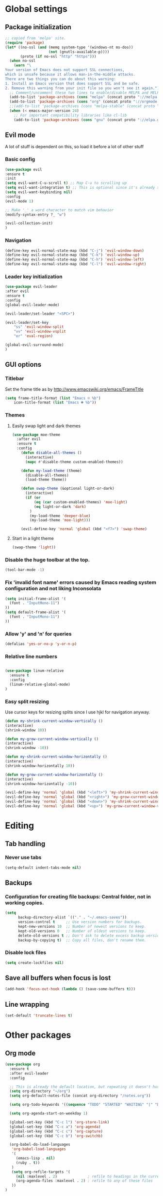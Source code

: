 * Global settings
** Package initialization
#+BEGIN_SRC emacs-lisp
;; copied from 'melpa' site.
(require 'package)
(let* ((no-ssl (and (memq system-type '(windows-nt ms-dos))
                    (not (gnutls-available-p))))
       (proto (if no-ssl "http" "https")))
  (when no-ssl
    (warn "\
Your version of Emacs does not support SSL connections,
which is unsafe because it allows man-in-the-middle attacks.
There are two things you can do about this warning:
1. Install an Emacs version that does support SSL and be safe.
2. Remove this warning from your init file so you won't see it again."))
  ;; Comment/uncomment these two lines to enable/disable MELPA and MELPA Stable as desired
  (add-to-list 'package-archives (cons "melpa" (concat proto "://melpa.org/packages/")) t)
  (add-to-list 'package-archives (cons "org" (concat proto "://orgmode.org/elpa/")) t)
  ;;(add-to-list 'package-archives (cons "melpa-stable" (concat proto "://stable.melpa.org/packages/")) t)
  (when (< emacs-major-version 24)
    ;; For important compatibility libraries like cl-lib
    (add-to-list 'package-archives (cons "gnu" (concat proto "://elpa.gnu.org/packages/")))))
#+END_SRC

** Evil mode
   A lot of stuff is dependent on this, so load it before a lot of other stuff

*** Basic config
    #+BEGIN_SRC emacs-lisp
    (use-package evil
    :ensure t
    :init
    (setq evil-want-C-u-scroll t) ;; Map C-u to scrolling up
    (setq evil-want-integration t) ;; This is optional since it's already set to t by default.
    (setq evil-want-keybinding nil)
    :config
    (evil-mode 1)

    ;; Make '_' a word character to match vim behavior
    (modify-syntax-entry ?_ "w")

    (evil-collection-init)
    )
    #+END_SRC
*** Navigation
    #+BEGIN_SRC emacs-lisp
    (define-key evil-normal-state-map (kbd "C-j") 'evil-window-down)
    (define-key evil-normal-state-map (kbd "C-k") 'evil-window-up)
    (define-key evil-normal-state-map (kbd "C-h") 'evil-window-left)
    (define-key evil-normal-state-map (kbd "C-l") 'evil-window-right)
    #+END_SRC

*** Leader key initialization
    #+BEGIN_SRC emacs-lisp
    (use-package evil-leader
    :after evil
    :ensure t
    :config
    (global-evil-leader-mode)

    (evil-leader/set-leader "<SPC>")

    (evil-leader/set-key
        "ss" 'evil-window-split
        "vv" 'evil-window-vsplit
        "er" 'eval-region)

    (global-evil-surround-mode)
    )
    #+END_SRC

** GUI options
*** Titlebar
    Set the frame title as by http://www.emacswiki.org/emacs/FrameTitle
    #+BEGIN_SRC emacs-lisp
    (setq frame-title-format (list "Emacs ☺ %b")
        icon-title-format (list "Emacs ☻ %b"))
    #+END_SRC

*** Themes
**** Easily swap light and dark themes
    #+BEGIN_SRC emacs-lisp
    (use-package moe-theme
      :after evil
      :ensure t
      :config
        (defun disable-all-themes ()
          (interactive)
          (mapc #'disable-theme custom-enabled-themes))
    
        (defun my-load-theme (theme)
          (disable-all-themes)
          (load-theme theme))
    
        (defun swap-theme (&optional light-or-dark)
          (interactive)
          (if (or
              (eq (car custom-enabled-themes) 'moe-light)
              (eq light-or-dark 'dark)
            )
            (my-load-theme 'deeper-blue)
            (my-load-theme 'moe-light)))
    
        (evil-define-key 'normal 'global (kbd "<f7>") 'swap-theme)
#+END_SRC
  
**** Start in a light theme
#+BEGIN_SRC emacs-lisp
      (swap-theme 'light))
  #+END_SRC

*** Disable the huge toolbar at the top.
#+BEGIN_SRC emacs-lisp
(tool-bar-mode -1)
#+END_SRC

*** Fix 'invalid font name' errors caused by Emacs reading system configuration and not liking Inconsolata
#+BEGIN_SRC emacs-lisp
 (setq initial-frame-alist '(
   (font . "InputMono-11")
 ))
 (setq default-frame-alist '(
   (font . "InputMono-11")
 ))
#+END_SRC

*** Allow 'y' and 'n' for queries
#+BEGIN_SRC emacs-lisp
(defalias 'yes-or-no-p 'y-or-n-p)
#+END_SRC

*** Relative line numbers
#+BEGIN_SRC emacs-lisp

 (use-package linum-relative
   :ensure t
   :config
   (linum-relative-global-mode)
 )
#+END_SRC

*** Easy split resizing
    Use cursor keys for resizing splits since I use hjkl for navigation anyway.

    #+BEGIN_SRC emacs-lisp
    (defun my-shrink-current-window-vertically ()
    (interactive)
    (shrink-window 10))

    (defun my-grow-current-window-vertically ()
    (interactive)
    (shrink-window -10))

    (defun my-shrink-current-window-horizontally ()
    (interactive)
    (shrink-window-horizontally 10))

    (defun my-grow-current-window-horizontally ()
    (interactive)
    (shrink-window-horizontally -10))

    (evil-define-key 'normal 'global (kbd "<left>") 'my-shrink-current-window-horizontally)
    (evil-define-key 'normal 'global (kbd "<right>") 'my-grow-current-window-horizontally)
    (evil-define-key 'normal 'global (kbd "<down>") 'my-shrink-current-window-vertically)
    (evil-define-key 'normal 'global (kbd "<up>") 'my-grow-current-window-vertically)
    #+END_SRC
* Editing
** Tab handling
*** Never use tabs
#+BEGIN_SRC emacs-lisp
(setq-default indent-tabs-mode nil)
#+END_SRC

** Backups
*** Configuration for creating file backups: Central folder, not in working copies.
 #+BEGIN_SRC emacs-lisp
 (setq
       backup-directory-alist `(("." . "~/.emacs-saves"))
       version-control t     ;; Use version numbers for backups.
       kept-new-versions 10  ;; Number of newest versions to keep.
       kept-old-versions 0   ;; Number of oldest versions to keep.
       delete-old-versions t ;; Don't ask to delete excess backup versions.
       backup-by-copying t)  ;; Copy all files, don't rename them.
 #+END_SRC
*** Disable lock files
 #+BEGIN_SRC emacs-lisp
 (setq create-lockfiles nil)
 #+END_SRC
** Save all buffers when focus is lost
#+BEGIN_SRC emacs-lisp
(add-hook 'focus-out-hook (lambda () (save-some-buffers t)))
#+END_SRC
** Line wrapping
 #+BEGIN_SRC emacs-lisp
 (set-default 'truncate-lines t)
  #+END_SRC

* Other packages
** Org mode
 #+BEGIN_SRC emacs-lisp
 (use-package org
   :ensure t
   :after evil-leader
   :config

   ;; This is already the default location, but repeating it doesn't hurt
   (setq org-directory "~/org")
   (setq org-default-notes-file (concat org-directory "/notes.org"))

   (setq org-todo-keywords '((sequence "TODO" "STARTED" "WAITING" "|" "DONE" "CANCELLED")))

   (setq org-agenda-start-on-weekday 1)

   (global-set-key (kbd "C-c l") 'org-store-link)
   (global-set-key (kbd "C-c a") 'org-agenda)
   (global-set-key (kbd "C-c c") 'org-capture)
   (global-set-key (kbd "C-c b") 'org-switchb)

   (org-babel-do-load-languages
    'org-babel-load-languages
    '(
      (emacs-lisp . nil)
      (ruby . t))
    )
    (setq org-refile-targets '(
      (nil :maxlevel . 2)              ; refile to headings in the current buffer
      (org-agenda-files :maxlevel . 2) ; refile to any of these files
    ))
 )

 (use-package org-evil
   :ensure t
 )
 #+END_SRC

** Powerline
#+BEGIN_SRC emacs-lisp
 (use-package powerline
   :ensure t
   :config
   (powerline-default-theme))
#+END_SRC

** Tabbar
#+BEGIN_SRC emacs-lisp
 (use-package tabbar
   :ensure t
   :config
     (defun my-tabbar-buffer-groups ()
       "Returns the name of the tab group names the current buffer belongs to.
        There are three groups:
        - Emacs buffers (those whose name starts with '*', plus dired buffers),
        - orgmode buffers, since they disrupt buffer navigation keyboard commands,
        - and the rest."
       (list (cond ((string-equal "*" (substring (buffer-name) 0 1)) "emacs")
                   ((string-equal "magit" (substring (buffer-name) 0 5)) "emacs")
                   ((eq major-mode 'dired-mode) "emacs")
                   ((string-equal ".org" (file-name-extension (buffer-name) t)) "org")
                   ((string-equal ".org_archive" (file-name-extension (buffer-name) t)) "org")
                   (t "user"))))

     (setq tabbar-buffer-groups-function 'my-tabbar-buffer-groups)

     (tabbar-mode)
     (global-set-key (kbd "M-h") 'tabbar-backward-tab)
     (global-set-key (kbd "M-l") 'tabbar-forward-tab)
 )
#+END_SRC

** Treemacs
#+BEGIN_SRC emacs-lisp
 (use-package treemacs
   :ensure t
   :config
   (setq
     treemacs-follow-after-init t
   ))

 (use-package treemacs-evil
   :ensure t
   :after evil evil-leader treemacs
   :config
   (define-key evil-treemacs-state-map (kbd "S-u") 'treemacs-go-to-parent-node)
   (define-key evil-treemacs-state-map (kbd "C-h") 'evil-window-left)
   (define-key evil-treemacs-state-map (kbd "C-l") 'evil-window-right)
   (setq treemacs-width 50)

   (evil-leader/set-key
     "nt"
     'treemacs)
 )
#+END_SRC

** Magit
#+BEGIN_SRC emacs-lisp
 (use-package magit
   :ensure t)

 (use-package evil-magit
   :after magit
   :ensure t
   :config
   (evil-leader/set-key
     "gs"
     'magit-status)
   )
#+END_SRC

** NERD commenter
#+BEGIN_SRC emacs-lisp
 (use-package evil-nerd-commenter
   :after evil evil-leader
   :ensure t
   :config

   (evil-leader/set-key
     "cc" 'evilnc-comment-or-uncomment-lines
     )
   (evil-define-key 'normal 'global (kbd "C-/") 'evilnc-comment-or-uncomment-lines))

#+END_SRC

** Company
#+BEGIN_SRC emacs-lisp
(use-package company
  :ensure t
  :config
  ;; aligns annotation to the right hand side
  (setq company-tooltip-align-annotations t)
)
#+END_SRC

** Projectile
 #+BEGIN_SRC emacs-lisp

  (use-package projectile
               :ensure t
               :config
               (setq projectile-project-search-path '("~/projects/"))
               (projectile-discover-projects-in-search-path))
 #+END_SRC

** Ivy/Counsel
 #+BEGIN_SRC emacs-lisp
  (use-package ivy
    :ensure t
    :config
    (ivy-mode 1)
    ;; Recommended by Ivy Getting StarteD
    (setq ivy-use-virtual-buffers t)
     ;; intentional space before end of string
    (setq ivy-count-format "(%d/%d) ")

    (setq ivy-initial-inputs-alist nil)
    (setq ivy-re-builders-alist
          '((t . ivy--regex-fuzzy))))

  (use-package counsel
    :after evil-leader
    :ensure t
    :bind
    ("M-x" . counsel-M-x)
    :config
    (evil-leader/set-key
      "a" 'my-counsel-projectile-rg
      "A" 'my-counsel-projectile-rg-word-under-cursor)

   (define-key evil-normal-state-map (kbd "<f8>") 'counsel-bookmark)
  )

  (use-package counsel-projectile
    :after '(helm projectile)
    :ensure t)
 #+END_SRC

 For some reason, this can't be done inside the `counsel` block: The evil binding will override this anyway.
 #+BEGIN_SRC emacs-lisp
  (with-eval-after-load 'evil-maps
    (define-key evil-normal-state-map (kbd "C-p") 'counsel-projectile-find-file))
 #+END_SRC

 I can't get use-package to pick up these bindings, either in a :bind block or :config.
 #+BEGIN_SRC emacs-lisp
  (define-key evil-normal-state-map (kbd "C-S-p") 'counsel-projectile-switch-project)
  (define-key evil-normal-state-map (kbd "C-M-p") 'counsel-projectile-switch-to-buffer)
 #+END_SRC

*** Improve sorting of Ivy results
 #+BEGIN_SRC emacs-lisp
  (use-package flx
    :ensure t
    :config

    ;; Perform GC once per 20M allocated memory. This improves performance a lot, according to the flx GitHub README
    (setq gc-cons-threshold 20000000))
 #+END_SRC

*** Improve M-x results
 #+BEGIN_SRC emacs-lisp
  (use-package smex
    :ensure t)
 #+END_SRC

* Language-specific
** Typescript
*** typescript-mode
#+BEGIN_SRC emacs-lisp
 (use-package typescript-mode
   :ensure t
   :config
   (add-to-list 'auto-mode-alist '("\\.tsx\\'" . typescript-mode))
   (add-hook 'typescript-mode-hook #'setup-tide-mode)
)
#+END_SRC
*** Tide
#+BEGIN_SRC emacs-lisp
 (defun setup-tide-mode ()
   (interactive)
   (tide-setup)
   (flycheck-mode +1)
   (setq flycheck-check-syntax-automatically '(save mode-enabled))
   (eldoc-mode +1)
   (tide-hl-identifier-mode +1)
   (company-mode +1)
   (define-key evil-normal-state-map (kbd "<f12>") 'tide-jump-to-definition)
   (define-key evil-normal-state-map (kbd "S-<f12>") 'tide-references)
   (define-key evil-normal-state-map (kbd "<f2>") 'tide-rename-symbol)

   (evil-leader/set-key
     "tf"
     'tide-fix)
   )
#+END_SRC
*** Flycheck
    Is this necessary?
#+BEGIN_SRC emacs-lisp
 (use-package flycheck
   :ensure t)
#+END_SRC

** Prettier
#+BEGIN_SRC emacs-lisp
 (use-package prettier-js
   :ensure t
   :after web-mode
   :config
   (add-hook 'web-mode-hook 'prettier-js-mode)
   (add-hook 'typescript-mode-hook 'prettier-js-mode)

   (setq prettier-js-args '(
     "--tab-width" "4"
     "--print-width" "120"
     "--semi" "true"
     "--single-quote" "false")))
#+END_SRC

** Web-mode
#+BEGIN_SRC emacs-lisp
 (use-package web-mode
   :ensure t
   :after flycheck
   :config
   (add-to-list 'auto-mode-alist '("\\.tsx\\'" . web-mode))
   (add-hook 'web-mode-hook
        (lambda ()
          (when (string-equal "tsx" (file-name-extension buffer-file-name))
            (setup-tide-mode))))

   ;; enable typescript-tslint checker
   (flycheck-add-mode 'typescript-tslint 'web-mode)

   ;; No quotes after html tag props.
   (setq web-mode-enable-auto-quoting nil))
#+END_SRC

 
* Customizations
** Search for word under cursor / selected region
#+BEGIN_SRC emacs-lisp

 (defun my-counsel-projectile-rg-int ()
     (setq ivy-re-builders-alist nil)

     (counsel-projectile-rg)

     (setq ivy-re-builders-alist
          '((t . ivy--regex-fuzzy))))

 (defun my-counsel-projectile-rg-string (input)
   (let ((counsel-projectile-rg-initial-input input))
     (my-counsel-projectile-rg-int)))

 (defun my-counsel-projectile-rg-region-under-cursor ()
   (my-counsel-projectile-rg-string (buffer-substring (region-beginning) (region-end))))

 (defun my-counsel-projectile-rg-word-under-cursor ()
   (interactive)
   (my-counsel-projectile-rg-string (ivy-thing-at-point)))

 (defun my-counsel-projectile-rg ()
   (interactive)
   (let ((counsel-projectile-rg-initial-input nil))
     (cond
       ((eq evil-state 'visual) (my-counsel-projectile-rg-region-under-cursor))
       ((eq evil-state 'normal) (my-counsel-projectile-rg-int)))))

 (defun ansible-vault-decrypt ()
   (interactive)
   (shell-command (concat
		   "ansible-vault decrypt --vault-password-file ~/.vault-pass "
		   (buffer-file-name)))
   (revert-buffer))

 (defun ansible-vault-encrypt ()
   (interactive)
   (shell-command (
		   concat
		   "ansible-vault encrypt --vault-password-file ~/.vault-pass "
		   (buffer-file-name)))
   (revert-buffer))


 #+END_SRC

